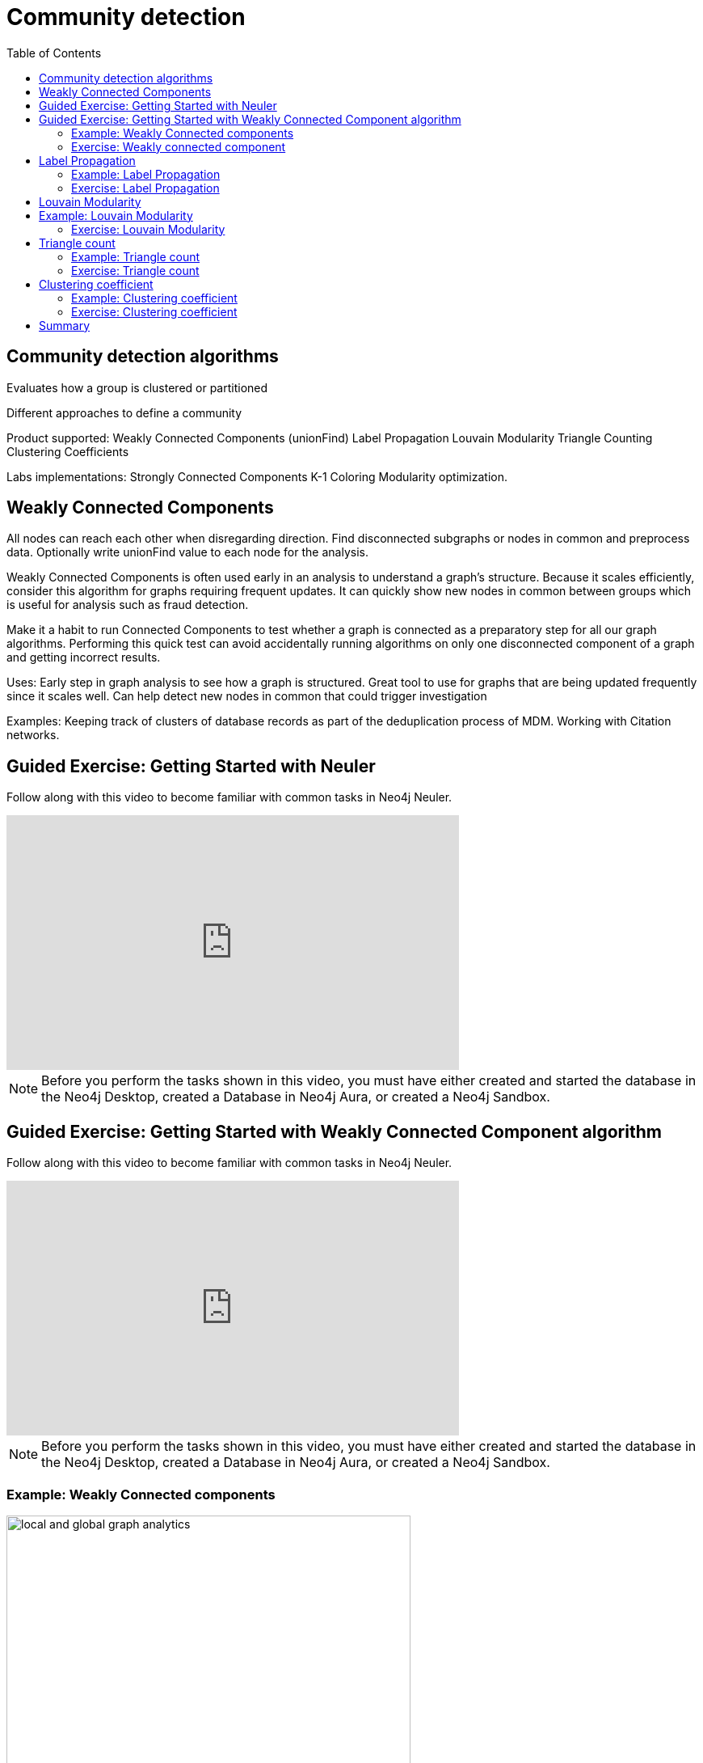 = Community detection
:slug: 00-gdsaa-about-this-course
:doctype: book
:toc: left
:toclevels: 4
:imagesdir: ../images
:module-next-title: Setup and Cypher Refresher

== Community detection algorithms

Evaluates how a group is clustered or partitioned

Different approaches to define a community

Product supported:
Weakly Connected Components (unionFind)
Label Propagation
Louvain Modularity
Triangle Counting
Clustering Coefficients

Labs implementations:
Strongly Connected Components
K-1 Coloring
Modularity optimization.

== Weakly Connected Components

All nodes can reach each other when disregarding direction.
Find disconnected subgraphs or nodes in common and preprocess  data.
Optionally write unionFind value to each node for the analysis.

Weakly Connected Components is often used early in an analysis to understand a graph’s structure. Because it scales efficiently, consider this algorithm for graphs requiring frequent updates. It can quickly show new nodes in common between groups which is useful for analysis such as fraud detection. 

Make it a habit to run Connected Components to test whether a graph is connected as a preparatory step for all our graph algorithms. Performing this quick test can avoid accidentally running algorithms on only one disconnected component of a graph and getting incorrect results.  



Uses:
Early step in graph analysis to  see how a graph is structured.
Great tool to use for graphs that are being updated frequently since it scales well.
Can help detect new nodes in common that could trigger investigation

Examples:
Keeping track of clusters of database records as part of the deduplication process of MDM.
Working with Citation networks.

[.slide-title.has-green-background.has-team-background]
== Guided Exercise: Getting Started with Neuler

[.notes]
--
ifdef::backend-revealjs[]
Show the students the basics of using Neuler and have them do the same on their systems:

. Show different algorithm groups.
. Select the Weakly connected components algorithm.
. Run the algorithm on the *Character* node and *INTERACTS* relationship.
. Stream results.
. View the generated code.
. View the visualization.
. Write back results.
. Show them how to copy the query from NEuler to Neo4j Browser.

Here is the video:  https://youtu.be/oHo-lQ79zf0

endif::[]
--

ifdef::backend-html5,backend-pdf[]
Follow along with this video to become familiar with common tasks in Neo4j Neuler.
endif::[]

ifdef::backend-pdf[]
https://youtu.be/oHo-lQ79zf0
endif::[]

ifdef::backend-revealjs[]
[.center]
https://youtu.be/oHo-lQ79zf0
endif::[]

ifdef::backend-html5[]
[.center]
video::oHo-lQ79zf0[youtube,width=560,height=315]
endif::[]


[NOTE]
Before you perform the tasks shown in this video, you must have either created and started the database in the Neo4j Desktop, created a Database in Neo4j Aura, or created a Neo4j Sandbox.


[.slide-title.has-green-background.has-team-background]
== Guided Exercise: Getting Started with Weakly Connected Component algorithm

[.notes]
--
ifdef::backend-revealjs[]
Show the students the basics of using Neuler and have them do the same on their systems:

. Show different algorithm groups.
. Select the Weakly connected components algorithm.
. Run the algorithm on the *Character* node and *INTERACTS1* relationship.
. Stream results.
. View the visualization.

Explain results. All the single node components have no relationship of type *INTERACTS1*.
One could assume that those nodes haven't yet appeared in the first book.

Here is the video:  https://youtu.be/oHo-lQ79zf0

endif::[]
--

ifdef::backend-html5,backend-pdf[]
Follow along with this video to become familiar with common tasks in Neo4j Neuler.
endif::[]

ifdef::backend-pdf[]
https://youtu.be/oHo-lQ79zf0
endif::[]

ifdef::backend-revealjs[]
[.center]
https://youtu.be/oHo-lQ79zf0
endif::[]

ifdef::backend-html5[]
[.center]
video::oHo-lQ79zf0[youtube,width=560,height=315]
endif::[]


[NOTE]
Before you perform the tasks shown in this video, you must have either created and started the database in the Neo4j Desktop, created a Database in Neo4j Aura, or created a Neo4j Sandbox.



=== Example: Weakly Connected components 

image::local-global-computation.png[local and global graph analytics,width=500, align=center]


For the Person labels, we see that all nodes are reachable, regardless of direction to each other so all nodes receive the community value of 0 because they are all in the same connected group.


Here we specify season 1 for the relationship and the unionFind value for the connected components will be unionFind_season1.

Any node that has the same value for this property will be considered connected for that relationship, regardless of the direction of the relationship. Here we see that many of the nodes have a value of 0 for their unionFind_season1 property.

Any node that has a unique value for unionFind will not be connected to any other node in the graph for the season 1 relationship.

In Neo4j Browser:

MATCH (c1:Character)-[:INTERACTS_SEASON7]-(c2:Character)
WHERE c1.unionFind =  c2.unionFind
RETURN c1, c2


param label => 'Character';
:param relationshipType => 'INTERACTS_SEASON1';
:param limit => 50;
:param config => {
  concurrency: 8,
  direction: 'Both',
  defaultValue: 1,
  writeProperty: 'unionFind_season1'
};


CALL algo.unionFind($label, $relationshipType, $config)

Season 1

MATCH (node:Character)
WHERE not(node[$config.writeProperty] is null)
RETURN node, node[$config.writeProperty] AS community
LIMIT $limit

=== Exercise: Weakly connected component

Encourage students to take the time to get comfortable with using NEuler.

If for some reason an execution "hangs", tell students to close NEuler and restart it.

Answer 2.a:  All nodes are connected


Start or restart  NEuler so that all loaded data can be seen.
In NEuler: 
Find all Connected Person nodes writing the unionFind_helps property.
Find all Connected Characters for Season 3 writing the unionFind_season3 property.
Do the same for any relationship, writing the unionFind_any value.

In Neo4j Browser:
:play intro-graph-algos-exercises  (Weakly Connected Components)


== Label Propagation

image::label-propagation.png[Label propagation,width=500, align=center]


In Neo4j we use the pull or voting mechanism for Label Propagation
First Every node is initialized with a property for unsupervised learning. However, LPA also lends itself well to semi- supervised learning because you can seed the process with pre-assigned, node labels that you know are predictive.
In this example we have started with 2 A nodes but left all other’s unique. We are also going with the node default weights of 1.
Nodes are then processed randomly with each node acquiring the label of it’s neighbor with the maximum weight. So in the first iteration the left A acquires the label F, B acquires the label D, and C now becomes A.
The maximum weight is calculated based on the weights of neighbor nodes and their relationships. And Ties are broken uniformly and randomly.
There will be times when a label is not updated because the neighbor with the max weight has the same label.
Iterations continue until each node has the majority label of its neighbors or it has reached the max iteration limit. 
A max iteration limit will prevent endless cycles where the algorithm can’t converge on a solution, essentially getting caught in a flip-flop cycle for some labels.
In contrast to other algorithms, Label Propagation can return different community structures when run multiple times on the same graph because 1) order in which LPA evaluates nodes can have an influence on the final communities it returns. (And remember they are shuffled in the beginning.)  2) random tie breaking.
^ This is less likely to happen in well delineated groups but we can also narrow the range of solutions by giving some nodes a preliminary labels (i.e., seed labels), while others are unlabeled. Unlabeled nodes are more likely to adopt the preliminary labels.

image::label-propagation-explanation.png[Label propagation explanation,width=500, align=center]


Great choice for fast grouping at scale and data preprocessing. - Can be parallelized for extremely fast at graph partitioning and scales nearly linearly 



Examples

Assigning polarity of tweets as a part of semantic analysis. In this scenario, positive and negative seed labels from a classifier are used in combination with the Twitter follower graph. For more information, see Twitter polarity classification with label propagation over lexical links and the follower graph 14. 
Finding potentially dangerous combinations of possible co-prescribed drugs, based on the chemical similarity and side effect profiles. The study is found in 
14 https://dl.acm.org/citation.cfm?id=2140465 
Label Propagation Prediction of Drug-Drug Interactions Based on Clinical Side Effects 15. 
• Inferring dialogue features and user intention for a machine learning model. For more information, see Feature Inference Based on Label Propagation on Wiki‐ data Graph for DST 16. 




Uses:
In large-scale networks for initial clustering.

Great for preprocessing data (classification).

Where groupings are less clear but weights can be used.

How it works:
Nodes adopt properties based on neighbors to infer clusters.
Weight of relationship between nodes can impact result.

Tips/cautions for Label Propagation:
Can return varying results.
Consider using predictive seed labels for semi-supervised learning.
Play with max iteration limits to balance accuracy and run-times (It is possible to have an endless flipping.).


In LPA the nodes select their group based on their direct neighbors using the node labels (weights on nodes and relationships can count)
The idea is that a single label can quickly become dominant in a densely connected group of nodes, but it will have trouble crossing a sparsely connected region.
LPA is well suited where groupings are less clear and weights / seed data can be used to help determine which community to place a node in.
If we add add weights to relationships - we can change the groupings.

In contrast to other algorithms, Label Propagation can return different community structures when run multiple times on the same graph because
 1) order in which LPA evaluates nodes can have an influence on the final communities it returns. (And remember they are shuffled in the beginning.) 
 2) random tie breaking.
^ This is less likely to happen in well delineated groups but we can also narrow the range of solutions by giving some nodes a preliminary labels (i.e., seed labels), while others are unlabeled. Unlabeled nodes are more likely to adopt the preliminary labels.
A max iteration limit will prevent endless cycles where the algorithm can’t converge on a solution, essentially getting caught in a flip-flop cycle for some labels.

=== Example: Label Propagation

=== Exercise: Label Propagation

In NEuler
Perform the Label Propagation algorithm on the Person data, noting what, if anything is written to the graph.
Perform the Label Propagation algorithm on different seasons of GOT.

In Neo4j Browser:
:play intro-graph-algos-exercises  (Label Propagation)



== Louvain Modularity

image::louvain-modularity.png[Louvain Modularity,width=500, align=center]


You can think of Louvain Modularity doing a a “what if” analysis to try out various grouping with the goal of eventually reaching a global optimum. 
Starts by calculating each change in modularity if that node joins and forms a community -  for each of its immediate neighbors
Then the node joins the node with the highest modularity change. The process is repeated for each node with the above communities formed.

Continually maximizes the modularity by comparing relationship weights and densities to an estimate /average.

Tips/cautions for modularity algorithms:

They merge smaller communities into larger ones.
Review intermediates.

Can plateau with similar modularity on several partitions - forming local maxima & stalling progress. 
Treat as a guide and test/validate results.

Find communities in vast networks. This algorithm applies a heuristic, as opposed to exact modularity which is computationally expensive. (Esp other modularity algos!).

Hierarchy - The algorithm can provide results where you can zoom into different levels of granularity and find sub-communities within sub-communities within sub-communities.

Example use cases include: 
Extracting topics from online social platforms, like Twitter and YouTube, based on the co-occurence of terms in documents as part of the topic modeling process. This approach is described in Topic Modeling based on Louvain method in Online Social Networks 20. 
Finding hierarchical community structures within the brain’s functional network, as described in Hierarchical Modularity in Human Brain Functional Networks 21.   (Also done for criminal network—evaluating holes in the structure)

Use when:

Community detection in large networks.

Uncover hierarchical structures in data.

Evaluate different grouping thresholds.


Detecting cyber attacks. The algorithm was used in a study of fast community detection in large scale cyber networks for cyber security applications 19. Once these communities have been detected they can be used to detect cyber attacks. 

In fraud analysis, evaluate whether a group has just a few discrete bad behaviors or is acting as a fraud ring. 

MATCH (c:Character) WHERE c.louvain = 13
RETURN c.name, c.louvainIntermediate

MATCH (c:Character) WHERE c.louvain = 13
RETURN c


Here we see that these 32 nodes can be grouped together, but the Ros and Daisy nodes form a sub-network, as well as the Barra and Mnaegan nodes.

== Example: Louvain Modularity

asdasd

MATCH (c:Character)
WITH c, c.louvain as community, size( (c)-[:INTERACTS_SEASON2]-() ) as degree ORDER BY community ASC, degree DESC
WITH community, (head(collect(c))).name as main, count(*) as size, collect(c.name)[0..7] as characters, collect(c) as all
ORDER BY size DESC
RETURN community, main, size, characters

=== Exercise: Louvain Modularity

In NEuler
Perform the Louvain Modularity algorithm on different seasons of GOT.

In Neo4j Browser:
View the louvain and intermediate louvain values for GOT.
:play intro-graph-algos-exercises  (Louvain Modularity)



== Triangle count

Triangle Count determines the number of triangles passing through a node in the graph.

Estimate group stability and whether the network might exhibit “small-world” behaviors seen in graphs with tightly knit  clusters. 

Nodes with low coefficients may also be interesting. A low score can be an indicator that a node is a structural hole. 

Examples
Identifying features for classifying a given website as spam content. This is described in Efficient Semi-streaming Algorithms for Local Triangle Counting in Massive Graphs 4. 
Investigating the community structure of Facebook’s social graph, where researchers found dense neighborhoods of users in an otherwise sparse global graph. Find this study in The Anatomy of the Facebook Social Graph 5. 
Exploring the thematic structure of the Web and detecting communities of pages with a common topics based on the reciprocal links between them. For more information, see Curvature of co-links uncovers hidden thematic layers in the World Wide Web 6. 

Use when:
Basic network analysis.
Does the network exhibit small-world structures?
Estimating stability.
Finding structural holes.
Scoring for machine learning.


=== Example: Triangle count

Michael is part of one triangle. There is a  33% probability  that Mark, Bridget and Alice are connected to each other.

Alice is part of one triangle. There is a  33% probability  that Michael, Bridget and Charles are connected to each other.

Bridget is part of one triangle. There is a 100% probability that Michael and Alice are connected to each other.

Any node that has no triangles, has a clustering coefficient of 0.

In this example, no additional properties are added to the Person nodes, but Triangle counts and Coefficients are shown.

=== Exercise: Triangle count

In NEuler:
Perform some Triangle and Triangle Count algorithms on the Person data, noting what, if anything is written to the graph.
Perform some Triangle and Triangle Count algorithms on different seasons of GOT.

In Neo4j Browser:
:play intro-graph-algos-exercises  (Triangle Count)



== Clustering coefficient

Clustering Coefficient is the probability that neighbors of a particular node are connected to each other.
The goal of the Clustering Coefficient algorithm is to measure how tightly a group is clustered compared to how tightly it could be clustered. The algorithm 
uses Triangle count in its calculations which provides a ratio of existing triangles to possible relationships. A maximum value of 1 indicates a clique where every node is connected to every other node. 

=== Example: Clustering coefficient

=== Exercise: Clustering coefficient

== Summary

If you want to use labs check out the docs.